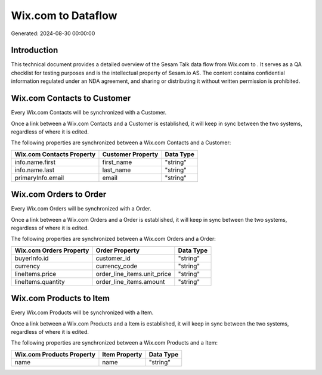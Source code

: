 ====================
Wix.com to  Dataflow
====================

Generated: 2024-08-30 00:00:00

Introduction
------------

This technical document provides a detailed overview of the Sesam Talk data flow from Wix.com to . It serves as a QA checklist for testing purposes and is the intellectual property of Sesam.io AS. The content contains confidential information regulated under an NDA agreement, and sharing or distributing it without written permission is prohibited.

Wix.com Contacts to  Customer
-----------------------------
Every Wix.com Contacts will be synchronized with a  Customer.

Once a link between a Wix.com Contacts and a  Customer is established, it will keep in sync between the two systems, regardless of where it is edited.

The following properties are synchronized between a Wix.com Contacts and a  Customer:

.. list-table::
   :header-rows: 1

   * - Wix.com Contacts Property
     -  Customer Property
     -  Data Type
   * - info.name.first
     - first_name
     - "string"
   * - info.name.last
     - last_name
     - "string"
   * - primaryInfo.email
     - email
     - "string"


Wix.com Orders to  Order
------------------------
Every Wix.com Orders will be synchronized with a  Order.

Once a link between a Wix.com Orders and a  Order is established, it will keep in sync between the two systems, regardless of where it is edited.

The following properties are synchronized between a Wix.com Orders and a  Order:

.. list-table::
   :header-rows: 1

   * - Wix.com Orders Property
     -  Order Property
     -  Data Type
   * - buyerInfo.id
     - customer_id
     - "string"
   * - currency
     - currency_code
     - "string"
   * - lineItems.price
     - order_line_items.unit_price
     - "string"
   * - lineItems.quantity
     - order_line_items.amount
     - "string"


Wix.com Products to  Item
-------------------------
Every Wix.com Products will be synchronized with a  Item.

Once a link between a Wix.com Products and a  Item is established, it will keep in sync between the two systems, regardless of where it is edited.

The following properties are synchronized between a Wix.com Products and a  Item:

.. list-table::
   :header-rows: 1

   * - Wix.com Products Property
     -  Item Property
     -  Data Type
   * - name
     - name
     - "string"


